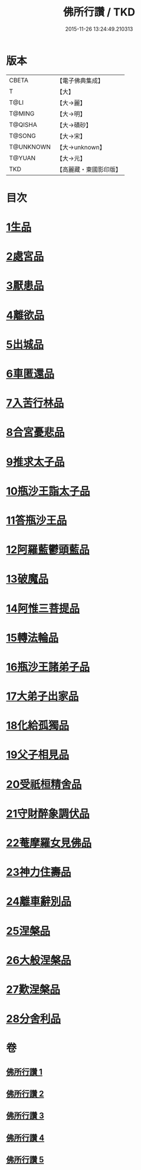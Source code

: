 #+TITLE: 佛所行讚 / TKD
#+DATE: 2015-11-26 13:24:49.210313
* 版本
 |     CBETA|【電子佛典集成】|
 |         T|【大】     |
 |      T@LI|【大→麗】   |
 |    T@MING|【大→明】   |
 |   T@QISHA|【大→磧砂】  |
 |    T@SONG|【大→宋】   |
 | T@UNKNOWN|【大→unknown】|
 |    T@YUAN|【大→元】   |
 |       TKD|【高麗藏・東國影印版】|

* 目次
* [[file:KR6b0049_001.txt::001-0001a7][1生品]]
* [[file:KR6b0049_001.txt::0003c28][2處宮品]]
* [[file:KR6b0049_001.txt::0005b6][3厭患品]]
* [[file:KR6b0049_001.txt::0006c23][4離欲品]]
* [[file:KR6b0049_001.txt::0008b17][5出城品]]
* [[file:KR6b0049_002.txt::002-0010c13][6車匿還品]]
* [[file:KR6b0049_002.txt::0012b23][7入苦行林品]]
* [[file:KR6b0049_002.txt::0014a27][8合宮憂悲品]]
* [[file:KR6b0049_002.txt::0016b15][9推求太子品]]
* [[file:KR6b0049_003.txt::003-0019a16][10瓶沙王詣太子品]]
* [[file:KR6b0049_003.txt::0020b2][11答瓶沙王品]]
* [[file:KR6b0049_003.txt::0022b13][12阿羅藍鬱頭藍品]]
* [[file:KR6b0049_003.txt::0025a15][13破魔品]]
* [[file:KR6b0049_003.txt::0026c21][14阿惟三菩提品]]
* [[file:KR6b0049_003.txt::0028c25][15轉法輪品]]
* [[file:KR6b0049_004.txt::004-0030c13][16瓶沙王諸弟子品]]
* [[file:KR6b0049_004.txt::0033a18][17大弟子出家品]]
* [[file:KR6b0049_004.txt::0034b6][18化給孤獨品]]
* [[file:KR6b0049_004.txt::0036c7][19父子相見品]]
* [[file:KR6b0049_004.txt::0038b17][20受祇桓精舍品]]
* [[file:KR6b0049_004.txt::0040a2][21守財醉象調伏品]]
* [[file:KR6b0049_004.txt::0041b4][22菴摩羅女見佛品]]
* [[file:KR6b0049_005.txt::005-0042b21][23神力住壽品]]
* [[file:KR6b0049_005.txt::0044a4][24離車辭別品]]
* [[file:KR6b0049_005.txt::0045a24][25涅槃品]]
* [[file:KR6b0049_005.txt::0047a18][26大般涅槃品]]
* [[file:KR6b0049_005.txt::0050a20][27歎涅槃品]]
* [[file:KR6b0049_005.txt::0052b23][28分舍利品]]
* 卷
** [[file:KR6b0049_001.txt][佛所行讚 1]]
** [[file:KR6b0049_002.txt][佛所行讚 2]]
** [[file:KR6b0049_003.txt][佛所行讚 3]]
** [[file:KR6b0049_004.txt][佛所行讚 4]]
** [[file:KR6b0049_005.txt][佛所行讚 5]]
